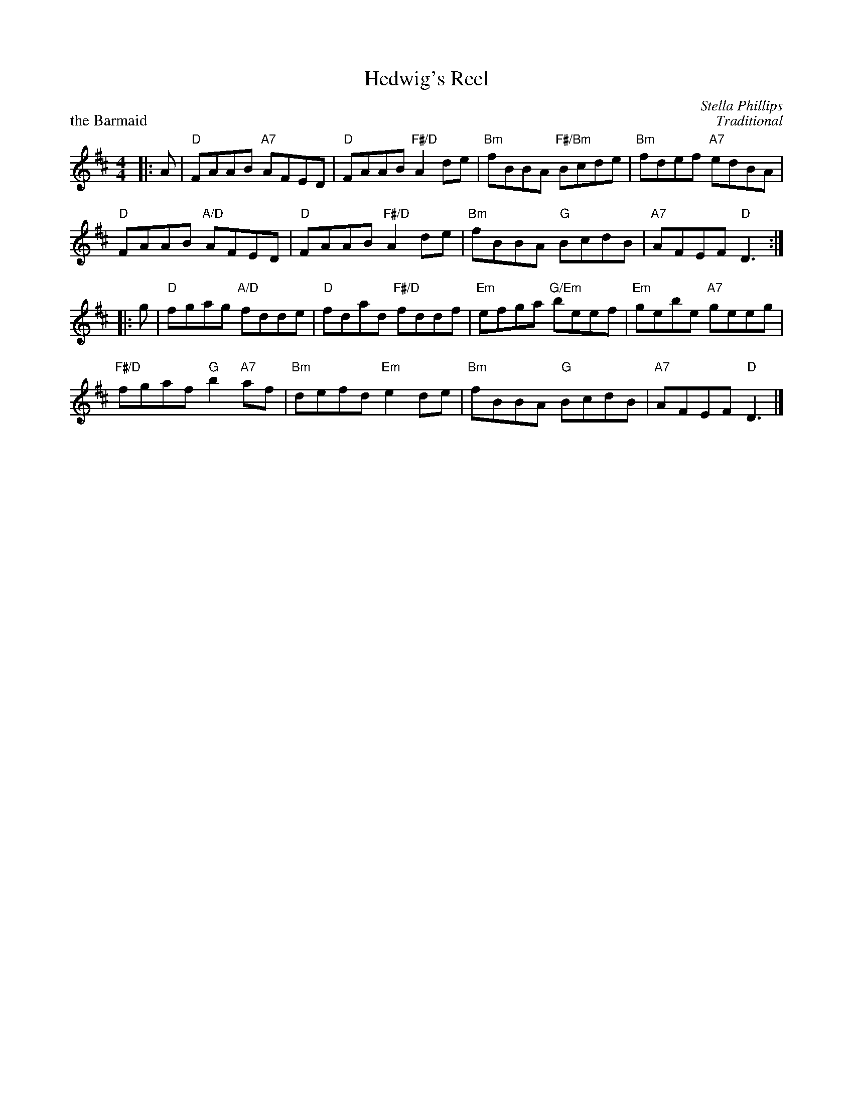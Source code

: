X: 09
T: Hedwig's Reel
C: Stella Phillips
%
P: the Barmaid
C: Traditional
R: 4/4
N: Suggested tune for Hedwig's Reel
N: AKA "Maid behind the Bar" and "Judy's Reel"
B: RSCDS "A Second Book of Graded Scottish Country Dances" (Graded 2) p.19 #9
Z: 2011 John Chambers <jc:trillian.mit.edu>
M: 4/4
L: 1/8
K: D
|: A |\
"D"FAAB "A7"AFED | "D"FAAB "F#/D"A2de | "Bm"fBBA "F#/Bm"Bcde | "Bm"fdef "A7"edBA |
"D"FAAB "A/D"AFED | "D"FAAB "F#/D"A2de | "Bm"fBBA "G"BcdB | "A7"AFEF "D"D3 :|
|: g |\
"D"fgag "A/D"fdde | "D"fdad "F#/D"fddf | "Em"efga "G/Em"beef | "Em"gebe "A7"geeg |
"F#/D"fgaf "G"b2"A7"af | "Bm"defd "Em"e2de | "Bm"fBBA "G"BcdB | "A7"AFEF "D"D3 |]

